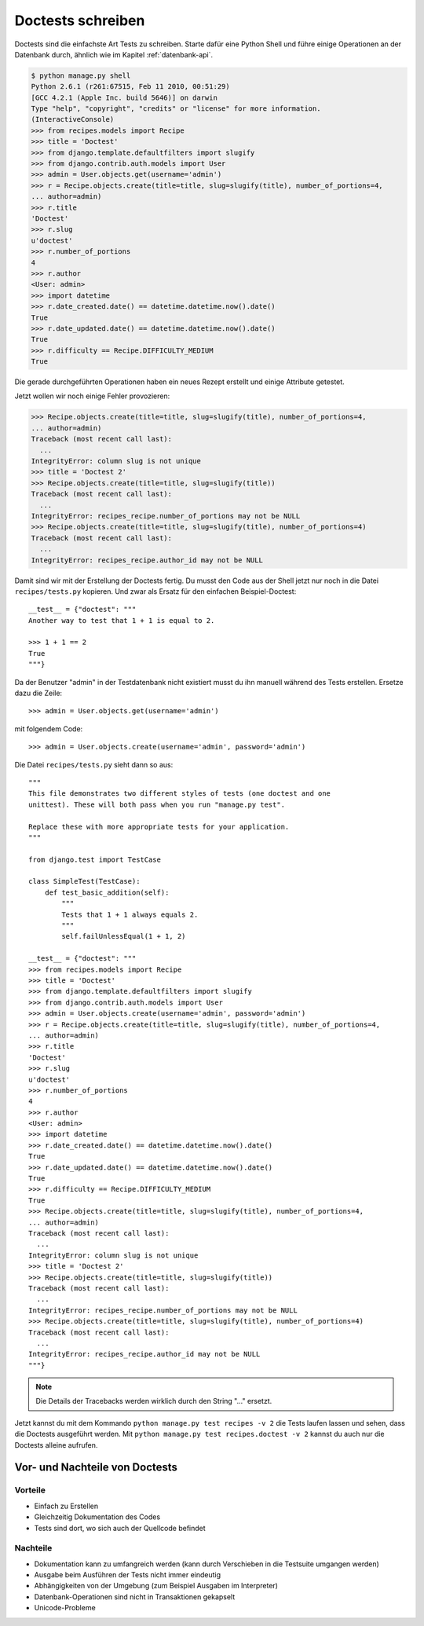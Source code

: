 Doctests schreiben
******************

Doctests sind die einfachste Art Tests zu schreiben. Starte dafür eine Python Shell und führe einige Operationen an der Datenbank durch, ähnlich wie im Kapitel :ref:`datenbank-api`.

..  code-block:: pycon

    $ python manage.py shell
    Python 2.6.1 (r261:67515, Feb 11 2010, 00:51:29) 
    [GCC 4.2.1 (Apple Inc. build 5646)] on darwin
    Type "help", "copyright", "credits" or "license" for more information.
    (InteractiveConsole)
    >>> from recipes.models import Recipe
    >>> title = 'Doctest'
    >>> from django.template.defaultfilters import slugify
    >>> from django.contrib.auth.models import User
    >>> admin = User.objects.get(username='admin')
    >>> r = Recipe.objects.create(title=title, slug=slugify(title), number_of_portions=4,
    ... author=admin)
    >>> r.title
    'Doctest'
    >>> r.slug
    u'doctest'
    >>> r.number_of_portions
    4
    >>> r.author
    <User: admin>
    >>> import datetime
    >>> r.date_created.date() == datetime.datetime.now().date()
    True
    >>> r.date_updated.date() == datetime.datetime.now().date()
    True
    >>> r.difficulty == Recipe.DIFFICULTY_MEDIUM
    True

Die gerade durchgeführten Operationen haben ein neues Rezept erstellt und einige Attribute getestet.

Jetzt wollen wir noch einige Fehler provozieren:

..  code-block:: pycon

    >>> Recipe.objects.create(title=title, slug=slugify(title), number_of_portions=4,
    ... author=admin)
    Traceback (most recent call last):
      ...
    IntegrityError: column slug is not unique
    >>> title = 'Doctest 2'
    >>> Recipe.objects.create(title=title, slug=slugify(title))
    Traceback (most recent call last):
      ...
    IntegrityError: recipes_recipe.number_of_portions may not be NULL
    >>> Recipe.objects.create(title=title, slug=slugify(title), number_of_portions=4)
    Traceback (most recent call last):
      ...
    IntegrityError: recipes_recipe.author_id may not be NULL

Damit sind wir mit der Erstellung der Doctests fertig. Du musst den Code aus der Shell jetzt nur noch in die Datei ``recipes/tests.py`` kopieren. Und zwar als Ersatz für den einfachen Beispiel-Doctest::

    __test__ = {"doctest": """
    Another way to test that 1 + 1 is equal to 2.

    >>> 1 + 1 == 2
    True
    """}

Da der Benutzer "admin" in der Testdatenbank nicht existiert musst du ihn manuell während des Tests erstellen. Ersetze dazu die Zeile::

    >>> admin = User.objects.get(username='admin')

mit folgendem Code::

    >>> admin = User.objects.create(username='admin', password='admin')

Die Datei ``recipes/tests.py`` sieht dann so aus::

    """
    This file demonstrates two different styles of tests (one doctest and one
    unittest). These will both pass when you run "manage.py test".

    Replace these with more appropriate tests for your application.
    """

    from django.test import TestCase

    class SimpleTest(TestCase):
        def test_basic_addition(self):
            """
            Tests that 1 + 1 always equals 2.
            """
            self.failUnlessEqual(1 + 1, 2)

    __test__ = {"doctest": """
    >>> from recipes.models import Recipe
    >>> title = 'Doctest'
    >>> from django.template.defaultfilters import slugify
    >>> from django.contrib.auth.models import User
    >>> admin = User.objects.create(username='admin', password='admin')
    >>> r = Recipe.objects.create(title=title, slug=slugify(title), number_of_portions=4,
    ... author=admin)
    >>> r.title
    'Doctest'
    >>> r.slug
    u'doctest'
    >>> r.number_of_portions
    4
    >>> r.author
    <User: admin>
    >>> import datetime
    >>> r.date_created.date() == datetime.datetime.now().date()
    True
    >>> r.date_updated.date() == datetime.datetime.now().date()
    True
    >>> r.difficulty == Recipe.DIFFICULTY_MEDIUM
    True
    >>> Recipe.objects.create(title=title, slug=slugify(title), number_of_portions=4,
    ... author=admin)
    Traceback (most recent call last):
      ...
    IntegrityError: column slug is not unique
    >>> title = 'Doctest 2'
    >>> Recipe.objects.create(title=title, slug=slugify(title))
    Traceback (most recent call last):
      ...
    IntegrityError: recipes_recipe.number_of_portions may not be NULL
    >>> Recipe.objects.create(title=title, slug=slugify(title), number_of_portions=4)
    Traceback (most recent call last):
      ...
    IntegrityError: recipes_recipe.author_id may not be NULL
    """}

..  note::

    Die Details der Tracebacks werden wirklich durch den String "..." ersetzt.

Jetzt kannst du mit dem Kommando ``python manage.py test recipes -v 2`` die Tests laufen lassen und sehen, dass die Doctests ausgeführt werden. Mit ``python manage.py test recipes.doctest -v 2`` kannst du auch nur die Doctests alleine aufrufen.

Vor- und Nachteile von Doctests
===============================

Vorteile
--------

* Einfach zu Erstellen
* Gleichzeitig Dokumentation des Codes
* Tests sind dort, wo sich auch der Quellcode befindet

Nachteile
---------

* Dokumentation kann zu umfangreich werden (kann durch Verschieben in die Testsuite umgangen werden)
* Ausgabe beim Ausführen der Tests nicht immer eindeutig
* Abhängigkeiten von der Umgebung (zum Beispiel Ausgaben im Interpreter)
* Datenbank-Operationen sind nicht in Transaktionen gekapselt
* Unicode-Probleme